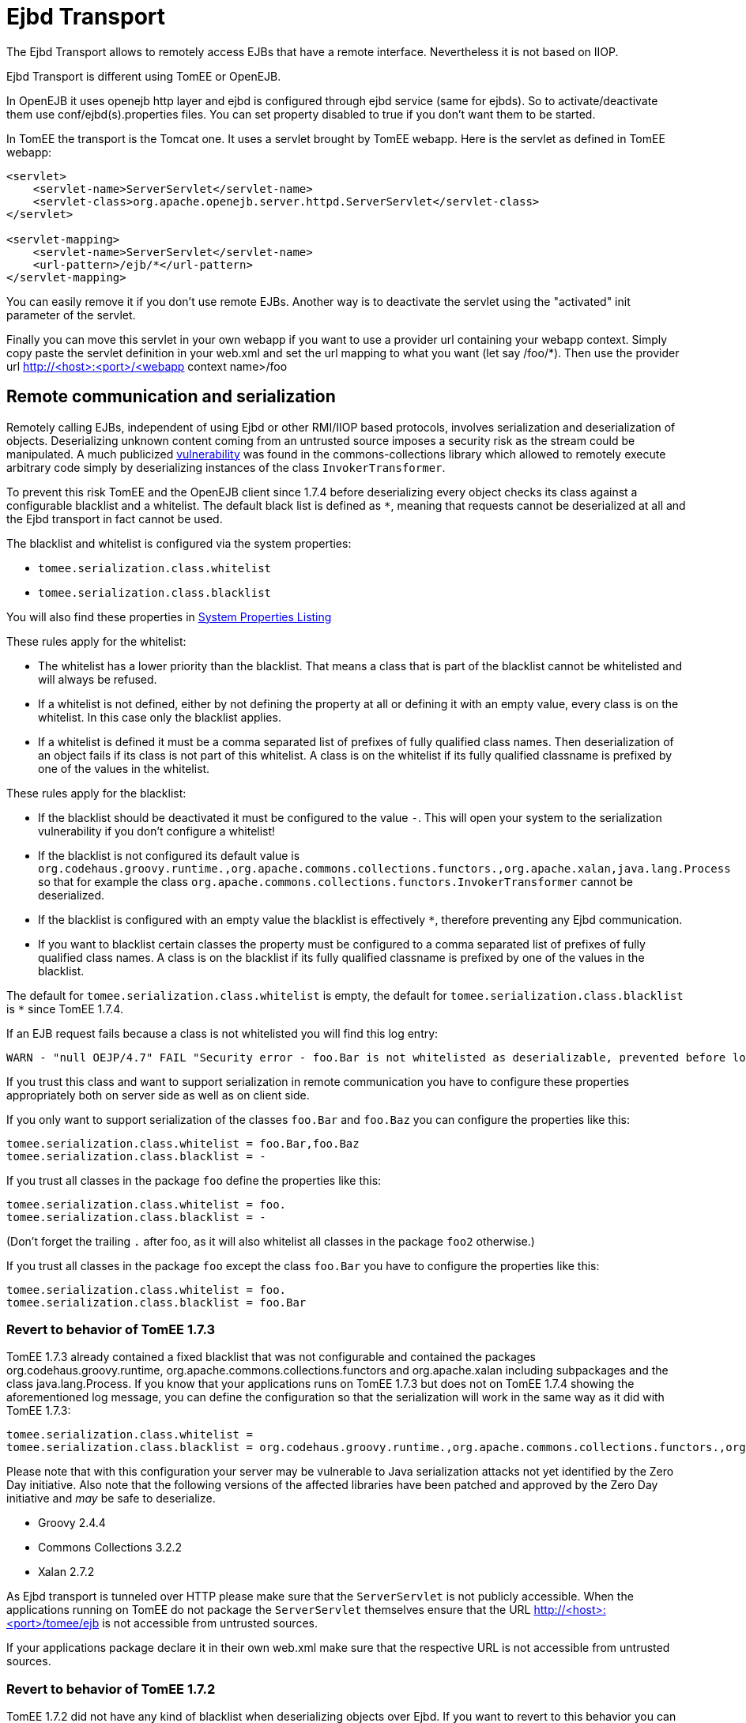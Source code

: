 # Ejbd Transport
:index-group: EJB
:jbake-date: 2018-12-05
:jbake-type: page
:jbake-status: published


The Ejbd Transport allows to remotely access EJBs that have a remote
interface. Nevertheless it is not based on IIOP.

Ejbd Transport is different using TomEE or OpenEJB.

In OpenEJB it uses openejb http layer and ejbd is configured through
ejbd service (same for ejbds). So to activate/deactivate them use
conf/ejbd(s).properties files. You can set property disabled to true if
you don't want them to be started.

In TomEE the transport is the Tomcat one. It uses a servlet brought by
TomEE webapp. Here is the servlet as defined in TomEE webapp:

[source,xml]
----
<servlet>
    <servlet-name>ServerServlet</servlet-name>
    <servlet-class>org.apache.openejb.server.httpd.ServerServlet</servlet-class>
</servlet>

<servlet-mapping>
    <servlet-name>ServerServlet</servlet-name>
    <url-pattern>/ejb/*</url-pattern>
</servlet-mapping>
----

You can easily remove it if you don't use remote EJBs. Another way is to
deactivate the servlet using the "activated" init parameter of the
servlet.

Finally you can move this servlet in your own webapp if you want to use
a provider url containing your webapp context. Simply copy paste the
servlet definition in your web.xml and set the url mapping to what you
want (let say /foo/*). Then use the provider url
http://<host>:<port>/<webapp context name>/foo

== Remote communication and serialization

Remotely calling EJBs, independent of using Ejbd or other RMI/IIOP based
protocols, involves serialization and deserialization of objects.
Deserializing unknown content coming from an untrusted source imposes a
security risk as the stream could be manipulated. A much publicized
http://www.kb.cert.org/vuls/id/576313[vulnerability] was found in the
commons-collections library which allowed to remotely execute arbitrary
code simply by deserializing instances of the class
`InvokerTransformer`.

To prevent this risk TomEE and the OpenEJB client since 1.7.4 before
deserializing every object checks its class against a configurable
blacklist and a whitelist. The default black list is defined as `*`,
meaning that requests cannot be deserialized at all and the Ejbd
transport in fact cannot be used.

The blacklist and whitelist is configured via the system properties:

* `tomee.serialization.class.whitelist`
* `tomee.serialization.class.blacklist`

You will also find these properties in
link:properties-listing.html[System Properties Listing]

These rules apply for the whitelist:

* The whitelist has a lower priority than the blacklist. That means a
class that is part of the blacklist cannot be whitelisted and will
always be refused.
* If a whitelist is not defined, either by not defining the property at
all or defining it with an empty value, every class is on the whitelist.
In this case only the blacklist applies.
* If a whitelist is defined it must be a comma separated list of
prefixes of fully qualified class names. Then deserialization of an
object fails if its class is not part of this whitelist. A class is on
the whitelist if its fully qualified classname is prefixed by one of the
values in the whitelist.

These rules apply for the blacklist:

* If the blacklist should be deactivated it must be configured to the
value `-`. This will open your system to the serialization vulnerability
if you don't configure a whitelist!
* If the blacklist is not configured its default value is
`org.codehaus.groovy.runtime.,org.apache.commons.collections.functors.,org.apache.xalan,java.lang.Process`
so that for example the class
`org.apache.commons.collections.functors.InvokerTransformer` cannot be
deserialized.
* If the blacklist is configured with an empty value the blacklist is
effectively `*`, therefore preventing any Ejbd communication.
* If you want to blacklist certain classes the property must be
configured to a comma separated list of prefixes of fully qualified
class names. A class is on the blacklist if its fully qualified
classname is prefixed by one of the values in the blacklist.

The default for `tomee.serialization.class.whitelist` is empty, the
default for `tomee.serialization.class.blacklist` is `*` since TomEE
1.7.4.

If an EJB request fails because a class is not whitelisted you will find
this log entry:

[source,properties]
----
WARN - "null OEJP/4.7" FAIL "Security error - foo.Bar is not whitelisted as deserializable, prevented before loading it." - Debug for StackTrace
----

If you trust this class and want to support serialization in remote
communication you have to configure these properties appropriately both
on server side as well as on client side.

If you only want to support serialization of the classes `foo.Bar` and
`foo.Baz` you can configure the properties like this:

[source,properties]
----
tomee.serialization.class.whitelist = foo.Bar,foo.Baz
tomee.serialization.class.blacklist = -
----

If you trust all classes in the package `foo` define the properties like
this:

[source,properties]
----
tomee.serialization.class.whitelist = foo.
tomee.serialization.class.blacklist = -
----

(Don't forget the trailing `.` after foo, as it will also whitelist all
classes in the package `foo2` otherwise.)

If you trust all classes in the package `foo` except the class `foo.Bar`
you have to configure the properties like this:

[source,properties]
----
tomee.serialization.class.whitelist = foo.
tomee.serialization.class.blacklist = foo.Bar
----

=== Revert to behavior of TomEE 1.7.3

TomEE 1.7.3 already contained a fixed blacklist that was not
configurable and contained the packages org.codehaus.groovy.runtime,
org.apache.commons.collections.functors and org.apache.xalan including
subpackages and the class java.lang.Process. If you know that your
applications runs on TomEE 1.7.3 but does not on TomEE 1.7.4 showing the
aforementioned log message, you can define the configuration so that the
serialization will work in the same way as it did with TomEE 1.7.3:

[source,properties]
----
tomee.serialization.class.whitelist = 
tomee.serialization.class.blacklist = org.codehaus.groovy.runtime.,org.apache.commons.collections.functors.,org.apache.xalan,java.lang.Process
----

Please note that with this configuration your server may be vulnerable
to Java serialization attacks not yet identified by the Zero Day
initiative. Also note that the following versions of the affected
libraries have been patched and approved by the Zero Day initiative and
_may_ be safe to deserialize.

* Groovy 2.4.4
* Commons Collections 3.2.2
* Xalan 2.7.2

As Ejbd transport is tunneled over HTTP please make sure that the
`ServerServlet` is not publicly accessible. When the applications
running on TomEE do not package the `ServerServlet` themselves ensure
that the URL http://<host>:<port>/tomee/ejb is not accessible from
untrusted sources.

If your applications package declare it in their own web.xml make sure
that the respective URL is not accessible from untrusted sources.

=== Revert to behavior of TomEE 1.7.2

TomEE 1.7.2 did not have any kind of blacklist when deserializing
objects over Ejbd. If you want to revert to this behavior you can simply
deactivate the blacklist with this configuration:

[source,properties]
----
tomee.serialization.class.whitelist =
tomee.serialization.class.blacklist = -
----

Note that this configuration makes your system highly vulnerable to
serialization attacks! Consider your system as unsafe!

=== Remote communication and Arquillian tests

The mechanism described above principally also works when running
Arquillian tests. As the Ejbd transport is already used for deploying
applications all Arquillian tests would fail with the default settings.

Therefore the TomEE Arquillian adapter automatically starts the
container so that all classes except for a set of well-know dangerous
classes are whitelisted.

As Ejbd is by default disabled since TomEE 7.0.0, the TomEE Arquillian
adapter automatically activates it when starting a remote container.

=== Remote communication and the TomEE Maven Plugin

The same mentioned above on Arquillian and TomEE is also valid when
using the TomEE Maven Plugin.
